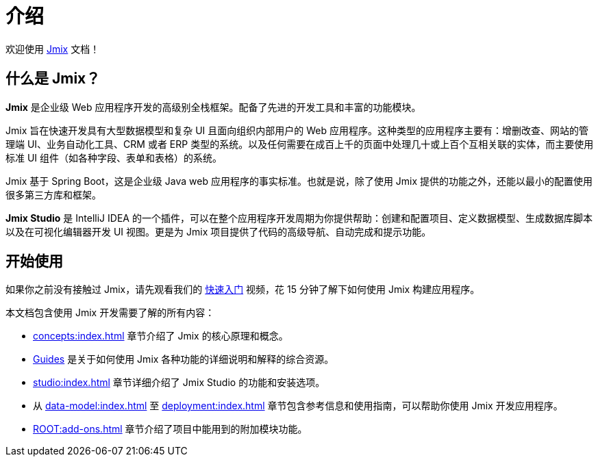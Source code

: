 = 介绍
:page-aliases: quick-start:index.adoc

欢迎使用 https://www.jmix.cn[Jmix^] 文档！

[[whats-jmix]]
== 什么是 Jmix？

*Jmix* 是企业级 Web 应用程序开发的高级别全栈框架。配备了先进的开发工具和丰富的功能模块。

Jmix 旨在快速开发具有大型数据模型和复杂 UI 且面向组织内部用户的 Web 应用程序。这种类型的应用程序主要有：增删改查、网站的管理端 UI、业务自动化工具、CRM 或者 ERP 类型的系统。以及任何需要在成百上千的页面中处理几十或上百个互相关联的实体，而主要使用标准 UI 组件（如各种字段、表单和表格）的系统。

Jmix 基于 Spring Boot，这是企业级 Java web 应用程序的事实标准。也就是说，除了使用 Jmix 提供的功能之外，还能以最小的配置使用很多第三方库和框架。

// todo Open-source, apps are owned by developers

*Jmix Studio* 是 IntelliJ IDEA 的一个插件，可以在整个应用程序开发周期为你提供帮助：创建和配置项目、定义数据模型、生成数据库脚本以及在可视化编辑器开发 UI 视图。更是为 Jmix 项目提供了代码的高级导航、自动完成和提示功能。

[[getting-started]]
== 开始使用

如果你之前没有接触过 Jmix，请先观看我们的 https://www.bilibili.com/video/BV1TV4y1U7Dc[快速入门^] 视频，花 15 分钟了解下如何使用 Jmix 构建应用程序。

本文档包含使用 Jmix 开发需要了解的所有内容：

* xref:concepts:index.adoc[] 章节介绍了 Jmix 的核心原理和概念。

* xref:guides.adoc[Guides] 是关于如何使用 Jmix 各种功能的详细说明和解释的综合资源。

* xref:studio:index.adoc[] 章节详细介绍了 Jmix Studio 的功能和安装选项。

* 从 xref:data-model:index.adoc[] 至 xref:deployment:index.adoc[] 章节包含参考信息和使用指南，可以帮助你使用 Jmix 开发应用程序。

* xref:ROOT:add-ons.adoc[] 章节介绍了项目中能用到的附加模块功能。
